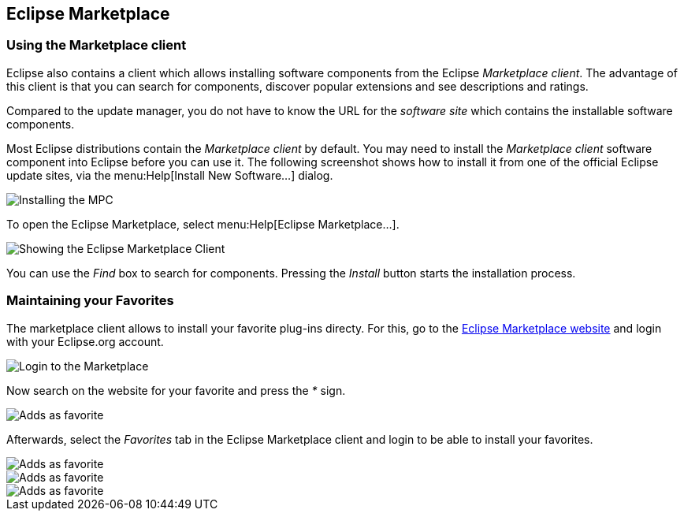 == Eclipse Marketplace

=== Using the Marketplace client 
	
Eclipse also contains a client which allows installing software components from the Eclipse _Marketplace client_. 
The advantage of this client is that you can search for components, discover popular extensions and see descriptions and ratings.
	
Compared to the update manager, you do not have to know the URL for the _software site_ which contains the installable software components.
	
Most Eclipse distributions contain the _Marketplace client_ by default. 
You may need to install the _Marketplace client_ software component into Eclipse before you can use it. 
The following screenshot shows how to install it from one of the official Eclipse update sites, via the menu:Help[Install New Software...] dialog.
	
image::installmpc10.png[Installing the MPC]
	
To open the Eclipse Marketplace, select menu:Help[Eclipse Marketplace...].
	
image::marketclient10.png[Showing the Eclipse Marketplace Client]
	
You can use the _Find_ box to search for components. 
Pressing the _Install_ button starts the installation process.

=== Maintaining your Favorites

The marketplace client allows to install your favorite plug-ins directy. 
For this, go to the http://marketplace.eclipse.org/[Eclipse Marketplace website] and login with your Eclipse.org account.

image::marketplacefavorites10.png[Login to the Marketplace]

Now search on the website for your favorite and press the _*_ sign.

image::marketplacefavorites20.png[Adds as favorite]

Afterwards, select the _Favorites_ tab in the Eclipse Marketplace client and login to be able to install your favorites.

image::marketplacefavorites30.png[Adds as favorite]

image::marketplacefavorites40.png[Adds as favorite]

image::marketplacefavorites50.png[Adds as favorite]

